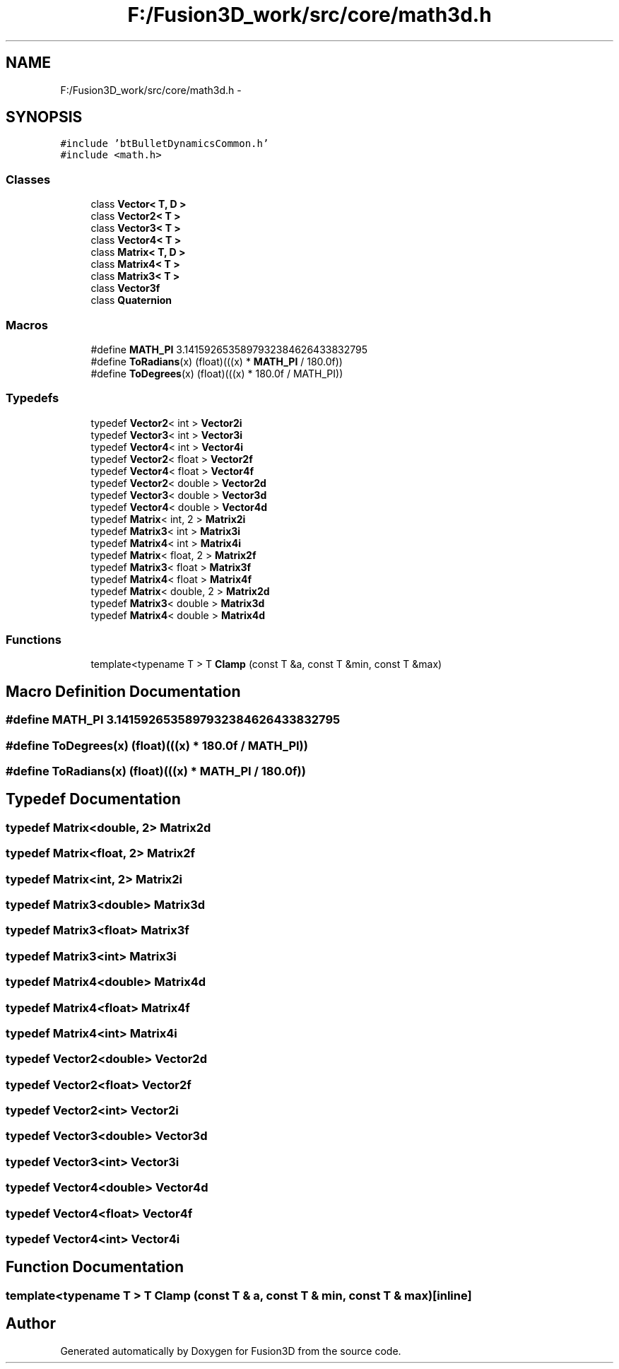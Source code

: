 .TH "F:/Fusion3D_work/src/core/math3d.h" 3 "Tue Nov 24 2015" "Version 0.0.0.1" "Fusion3D" \" -*- nroff -*-
.ad l
.nh
.SH NAME
F:/Fusion3D_work/src/core/math3d.h \- 
.SH SYNOPSIS
.br
.PP
\fC#include 'btBulletDynamicsCommon\&.h'\fP
.br
\fC#include <math\&.h>\fP
.br

.SS "Classes"

.in +1c
.ti -1c
.RI "class \fBVector< T, D >\fP"
.br
.ti -1c
.RI "class \fBVector2< T >\fP"
.br
.ti -1c
.RI "class \fBVector3< T >\fP"
.br
.ti -1c
.RI "class \fBVector4< T >\fP"
.br
.ti -1c
.RI "class \fBMatrix< T, D >\fP"
.br
.ti -1c
.RI "class \fBMatrix4< T >\fP"
.br
.ti -1c
.RI "class \fBMatrix3< T >\fP"
.br
.ti -1c
.RI "class \fBVector3f\fP"
.br
.ti -1c
.RI "class \fBQuaternion\fP"
.br
.in -1c
.SS "Macros"

.in +1c
.ti -1c
.RI "#define \fBMATH_PI\fP   3\&.1415926535897932384626433832795"
.br
.ti -1c
.RI "#define \fBToRadians\fP(x)   (float)(((x) * \fBMATH_PI\fP / 180\&.0f))"
.br
.ti -1c
.RI "#define \fBToDegrees\fP(x)   (float)(((x) * 180\&.0f / MATH_PI))"
.br
.in -1c
.SS "Typedefs"

.in +1c
.ti -1c
.RI "typedef \fBVector2\fP< int > \fBVector2i\fP"
.br
.ti -1c
.RI "typedef \fBVector3\fP< int > \fBVector3i\fP"
.br
.ti -1c
.RI "typedef \fBVector4\fP< int > \fBVector4i\fP"
.br
.ti -1c
.RI "typedef \fBVector2\fP< float > \fBVector2f\fP"
.br
.ti -1c
.RI "typedef \fBVector4\fP< float > \fBVector4f\fP"
.br
.ti -1c
.RI "typedef \fBVector2\fP< double > \fBVector2d\fP"
.br
.ti -1c
.RI "typedef \fBVector3\fP< double > \fBVector3d\fP"
.br
.ti -1c
.RI "typedef \fBVector4\fP< double > \fBVector4d\fP"
.br
.ti -1c
.RI "typedef \fBMatrix\fP< int, 2 > \fBMatrix2i\fP"
.br
.ti -1c
.RI "typedef \fBMatrix3\fP< int > \fBMatrix3i\fP"
.br
.ti -1c
.RI "typedef \fBMatrix4\fP< int > \fBMatrix4i\fP"
.br
.ti -1c
.RI "typedef \fBMatrix\fP< float, 2 > \fBMatrix2f\fP"
.br
.ti -1c
.RI "typedef \fBMatrix3\fP< float > \fBMatrix3f\fP"
.br
.ti -1c
.RI "typedef \fBMatrix4\fP< float > \fBMatrix4f\fP"
.br
.ti -1c
.RI "typedef \fBMatrix\fP< double, 2 > \fBMatrix2d\fP"
.br
.ti -1c
.RI "typedef \fBMatrix3\fP< double > \fBMatrix3d\fP"
.br
.ti -1c
.RI "typedef \fBMatrix4\fP< double > \fBMatrix4d\fP"
.br
.in -1c
.SS "Functions"

.in +1c
.ti -1c
.RI "template<typename T > T \fBClamp\fP (const T &a, const T &min, const T &max)"
.br
.in -1c
.SH "Macro Definition Documentation"
.PP 
.SS "#define MATH_PI   3\&.1415926535897932384626433832795"

.SS "#define ToDegrees(x)   (float)(((x) * 180\&.0f / MATH_PI))"

.SS "#define ToRadians(x)   (float)(((x) * \fBMATH_PI\fP / 180\&.0f))"

.SH "Typedef Documentation"
.PP 
.SS "typedef \fBMatrix\fP<double, 2> \fBMatrix2d\fP"

.SS "typedef \fBMatrix\fP<float, 2> \fBMatrix2f\fP"

.SS "typedef \fBMatrix\fP<int, 2> \fBMatrix2i\fP"

.SS "typedef \fBMatrix3\fP<double> \fBMatrix3d\fP"

.SS "typedef \fBMatrix3\fP<float> \fBMatrix3f\fP"

.SS "typedef \fBMatrix3\fP<int> \fBMatrix3i\fP"

.SS "typedef \fBMatrix4\fP<double> \fBMatrix4d\fP"

.SS "typedef \fBMatrix4\fP<float> \fBMatrix4f\fP"

.SS "typedef \fBMatrix4\fP<int> \fBMatrix4i\fP"

.SS "typedef \fBVector2\fP<double> \fBVector2d\fP"

.SS "typedef \fBVector2\fP<float> \fBVector2f\fP"

.SS "typedef \fBVector2\fP<int> \fBVector2i\fP"

.SS "typedef \fBVector3\fP<double> \fBVector3d\fP"

.SS "typedef \fBVector3\fP<int> \fBVector3i\fP"

.SS "typedef \fBVector4\fP<double> \fBVector4d\fP"

.SS "typedef \fBVector4\fP<float> \fBVector4f\fP"

.SS "typedef \fBVector4\fP<int> \fBVector4i\fP"

.SH "Function Documentation"
.PP 
.SS "template<typename T > T Clamp (const T & a, const T & min, const T & max)\fC [inline]\fP"

.SH "Author"
.PP 
Generated automatically by Doxygen for Fusion3D from the source code\&.
